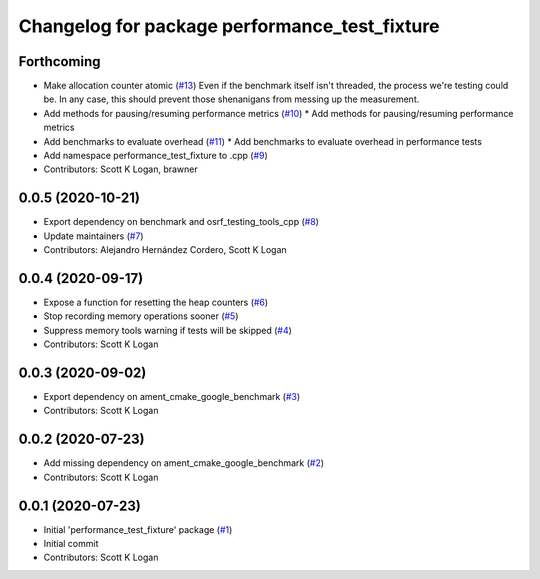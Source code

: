 ^^^^^^^^^^^^^^^^^^^^^^^^^^^^^^^^^^^^^^^^^^^^^^
Changelog for package performance_test_fixture
^^^^^^^^^^^^^^^^^^^^^^^^^^^^^^^^^^^^^^^^^^^^^^

Forthcoming
-----------
* Make allocation counter atomic (`#13 <https://github.com/ros2/performance_test_fixture/issues/13>`_)
  Even if the benchmark itself isn't threaded, the process we're testing
  could be. In any case, this should prevent those shenanigans from
  messing up the measurement.
* Add methods for pausing/resuming performance metrics (`#10 <https://github.com/ros2/performance_test_fixture/issues/10>`_)
  * Add methods for pausing/resuming performance metrics
* Add benchmarks to evaluate overhead (`#11 <https://github.com/ros2/performance_test_fixture/issues/11>`_)
  * Add benchmarks to evaluate overhead in performance tests
* Add namespace performance_test_fixture to .cpp (`#9 <https://github.com/ros2/performance_test_fixture/issues/9>`_)
* Contributors: Scott K Logan, brawner

0.0.5 (2020-10-21)
------------------
* Export dependency on benchmark and osrf_testing_tools_cpp (`#8 <https://github.com/ros2/performance_test_fixture/issues/8>`_)
* Update maintainers (`#7 <https://github.com/ros2/performance_test_fixture/issues/7>`_)
* Contributors: Alejandro Hernández Cordero, Scott K Logan

0.0.4 (2020-09-17)
------------------
* Expose a function for resetting the heap counters (`#6 <https://github.com/ros2/performance_test_fixture/issues/6>`_)
* Stop recording memory operations sooner (`#5 <https://github.com/ros2/performance_test_fixture/issues/5>`_)
* Suppress memory tools warning if tests will be skipped (`#4 <https://github.com/ros2/performance_test_fixture/issues/4>`_)
* Contributors: Scott K Logan

0.0.3 (2020-09-02)
------------------
* Export dependency on ament_cmake_google_benchmark (`#3 <https://github.com/ros2/performance_test_fixture/issues/3>`_)
* Contributors: Scott K Logan

0.0.2 (2020-07-23)
------------------
* Add missing dependency on ament_cmake_google_benchmark (`#2 <https://github.com/ros2/performance_test_fixture/issues/2>`_)
* Contributors: Scott K Logan

0.0.1 (2020-07-23)
------------------
* Initial 'performance_test_fixture' package (`#1 <https://github.com/ros2/performance_test_fixture/issues/1>`_)
* Initial commit
* Contributors: Scott K Logan
